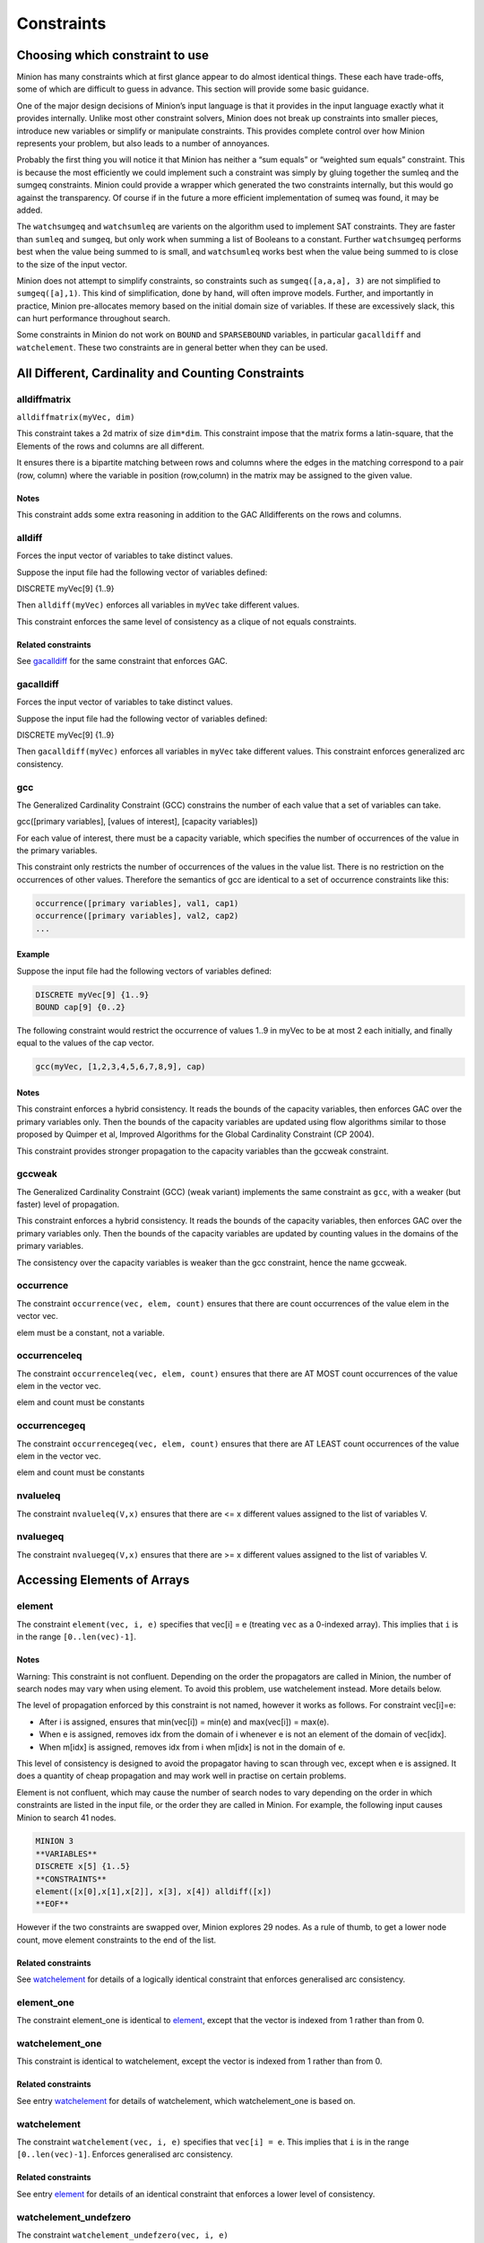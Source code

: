 .. container::
   :name: constraints

-----------
Constraints
-----------

Choosing which constraint to use
--------------------------------

Minion has many constraints which at first glance appear to do almost
identical things. These each have trade-offs, some of which are
difficult to guess in advance. This section will provide some basic
guidance.

One of the major design decisions of Minion’s input language is that it
provides in the input language exactly what it provides internally.
Unlike most other constraint solvers, Minion does not break up
constraints into smaller pieces, introduce new variables or simplify or
manipulate constraints. This provides complete control over how Minion
represents your problem, but also leads to a number of annoyances.

Probably the first thing you will notice it that Minion has neither a
“sum equals” or “weighted sum equals” constraint. This is because the
most efficiently we could implement such a constraint was simply by
gluing together the sumleq and the sumgeq constraints. Minion could
provide a wrapper which generated the two constraints internally, but
this would go against the transparency. Of course if in the future a
more efficient implementation of sumeq was found, it may be added.

The ``watchsumgeq`` and ``watchsumleq`` are varients on the algorithm
used to implement SAT constraints. They are faster than ``sumleq`` and
``sumgeq``, but only work when summing a list of Booleans to a constant.
Further ``watchsumgeq`` performs best when the value being summed to is
small, and ``watchsumleq`` works best when the value being summed to is
close to the size of the input vector.

Minion does not attempt to simplify constraints, so constraints such as
``sumgeq([a,a,a], 3)`` are not simplified to ``sumgeq([a],1)``. This
kind of simplification, done by hand, will often improve models.
Further, and importantly in practice, Minion pre-allocates memory based
on the initial domain size of variables. If these are excessively slack,
this can hurt performance throughout search.

Some constraints in Minion do not work on ``BOUND`` and ``SPARSEBOUND``
variables, in particular ``gacalldiff`` and ``watchelement``. These two
constraints are in general better when they can be used.

All Different, Cardinality and Counting Constraints
---------------------------------------------------

alldiffmatrix
^^^^^^^^^^^^^

``alldiffmatrix(myVec, dim)``

This constraint takes a 2d matrix of size ``dim*dim``.
This constraint impose that the matrix forms a latin-square, that the Elements
of the rows and columns are all different.

It ensures there is a bipartite matching between rows
and columns where the edges in the matching correspond to a pair (row,
column) where the variable in position (row,column) in the matrix may be
assigned to the given value.


Notes
"""""

This constraint adds some extra reasoning in addition to the GAC
Alldifferents on the rows and columns.


alldiff
^^^^^^^^

Forces the input vector of variables to take distinct values.

Suppose the input file had the following vector of variables defined:

DISCRETE myVec[9] {1..9}

Then ``alldiff(myVec)`` enforces all variables in ``myVec`` take different values.

This constraint enforces the same level of consistency as a clique of not equals
constraints.

Related constraints
"""""""""""""""""""

See `gacalldiff <#gacalldiff>`__ for the same constraint that enforces
GAC.



gacalldiff
^^^^^^^^^^

Forces the input vector of variables to take distinct values.

Suppose the input file had the following vector of variables defined:

DISCRETE myVec[9] {1..9}

Then ``gacalldiff(myVec)`` enforces all variables in ``myVec`` take different values.
This constraint enforces generalized arc consistency.


gcc
^^^

The Generalized Cardinality Constraint (GCC) constrains the number of
each value that a set of variables can take.

gcc([primary variables], [values of interest], [capacity variables])

For each value of interest, there must be a capacity variable, which
specifies the number of occurrences of the value in the primary
variables.

This constraint only restricts the number of occurrences of the values
in the value list. There is no restriction on the occurrences of other
values. Therefore the semantics of gcc are identical to a set of
occurrence constraints like this:

.. code-block::

	occurrence([primary variables], val1, cap1)
	occurrence([primary variables], val2, cap2)
	...

Example
"""""""

Suppose the input file had the following vectors of variables defined:

.. code-block::
	
	DISCRETE myVec[9] {1..9}
	BOUND cap[9] {0..2}

The following constraint would restrict the occurrence of values 1..9 in
myVec to be at most 2 each initially, and finally equal to the values of
the cap vector.

.. code-block::

	gcc(myVec, [1,2,3,4,5,6,7,8,9], cap)

.. _notes-5:

Notes
"""""

This constraint enforces a hybrid consistency. It reads the bounds of
the capacity variables, then enforces GAC over the primary variables
only. Then the bounds of the capacity variables are updated using flow
algorithms similar to those proposed by Quimper et al, Improved
Algorithms for the Global Cardinality Constraint (CP 2004).

This constraint provides stronger propagation to the capacity variables
than the gccweak constraint.


gccweak
^^^^^^^^

The Generalized Cardinality Constraint (GCC) (weak variant) implements
the same constraint as ``gcc``, with a weaker (but faster) level
of propagation.

This constraint enforces a hybrid consistency. It reads the bounds of
the capacity variables, then enforces GAC over the primary variables
only. Then the bounds of the capacity variables are updated by counting
values in the domains of the primary variables.

The consistency over the capacity variables is weaker than the gcc
constraint, hence the name gccweak.



occurrence
^^^^^^^^^^

The constraint ``occurrence(vec, elem, count)`` ensures that there are count occurrences of the value elem in the vector
vec.

elem must be a constant, not a variable.

occurrenceleq
^^^^^^^^^^^^^

The constraint ``occurrenceleq(vec, elem, count)`` ensures that there are AT MOST count occurrences of the value elem in
the vector vec.

elem and count must be constants


occurrencegeq
^^^^^^^^^^^^^

The constraint ``occurrencegeq(vec, elem, count)`` ensures that there are AT LEAST count occurrences of the value elem in
the vector vec.

elem and count must be constants


nvalueleq
^^^^^^^^^

The constraint ``nvalueleq(V,x)`` ensures that there are <= x different values assigned to the list of
variables V.

nvaluegeq
^^^^^^^^^

The constraint ``nvaluegeq(V,x)`` ensures that there are >= x different values assigned to the list of
variables V.


Accessing Elements of Arrays
----------------------------


element
^^^^^^^

The constraint ``element(vec, i, e)`` specifies that 
vec[i] = e (treating ``vec`` as a 0-indexed array). This implies that ``i`` is in the range ``[0..len(vec)-1]``.

.. _notes-1:

Notes
"""""

Warning: This constraint is not confluent. Depending on the order the
propagators are called in Minion, the number of search nodes may vary
when using element. To avoid this problem, use watchelement instead.
More details below.

The level of propagation enforced by this constraint is not named,
however it works as follows. For constraint vec[i]=e:

-  After i is assigned, ensures that min(vec[i]) = min(e) and
   max(vec[i]) = max(e).
-  When e is assigned, removes idx from the domain of i whenever e is
   not an element of the domain of vec[idx].
-  When m[idx] is assigned, removes idx from i when m[idx] is not in the
   domain of e.

This level of consistency is designed to avoid the propagator having to
scan through vec, except when e is assigned. It does a quantity of cheap
propagation and may work well in practise on certain problems.

Element is not confluent, which may cause the number of search nodes to
vary depending on the order in which constraints are listed in the input
file, or the order they are called in Minion. For example, the following
input causes Minion to search 41 nodes.

.. code-block::

	MINION 3
	**VARIABLES**
	DISCRETE x[5] {1..5}
	**CONSTRAINTS**
	element([x[0],x[1],x[2]], x[3], x[4]) alldiff([x]) 
	**EOF**

However if the two constraints are swapped over, Minion explores 29
nodes. As a rule of thumb, to get a lower node count, move element
constraints to the end of the list.

Related constraints
"""""""""""""""""""

See `watchelement <#watchelement>`__ for details of a logically identical
constraint that enforces generalised arc consistency.

element_one
^^^^^^^^^^^

The constraint element_one is identical to `element <#element>`__, except that the
vector is indexed from 1 rather than from 0.



watchelement_one
^^^^^^^^^^^^^^^^

This constraint is identical to watchelement, except the vector is
indexed from 1 rather than from 0.

Related constraints
"""""""""""""""""""

See entry `watchelement <#watchelement>`__ for details of watchelement,
which watchelement_one is based on.

watchelement
^^^^^^^^^^^^

The constraint ``watchelement(vec, i, e)`` specifies that ``vec[i] = e``. This implies that
``i`` is in the range ``[0..len(vec)-1]``. Enforces generalised arc consistency.

Related constraints
"""""""""""""""""""

See entry `element <#element>`__ for details of an identical constraint
that enforces a lower level of consistency.

watchelement_undefzero
^^^^^^^^^^^^^^^^^^^^^^

The constraint ``watchelement_undefzero(vec, i, e)``

specifies that, in any solution, either:

- vec[i] = e and i is in the range [0 .. len(v)-1]
- i is outside the index range of vec, and e = 0

This differs from watchelement (and element) which are false if i is outside the
index range of vec.

In general, use watchelement unless you have a special reason to use
this constraint!


Arithmetic Constraints
----------------------

difference
^^^^^^^^^^

The constraint ``difference(x,y,z)`` ensures that z=|y-x|. This constraint achieves bounds consistency


eq
^^^^

``eq(x,y)`` ensures that ``x=y``. This constraint implements bounds consistency.

Related constraints
"""""""""""""""""""

`minuseq <#minuseq-1>`__

minuseq
^^^^^^^

``minuseq(x,y)`` ensures that ``x=-y``. The constraint implements bounds consistency.

Related constraints
"""""""""""""""""""

`eq <#eq-1>`__

diseq
^^^^^

``diseq(x,y)`` ensures that ``x`` is not equal ``y``. Achieves arc consistency.

ineq
^^^^

The constraint ``ineq(x, y, k)`` ensures that ``x <= y + k`` in any solution.
Minion has no strict inequality (<) constraints. However x < y can be
achieved by ``ineq(x, y, -1)``

watchless
^^^^^^^^^

The constraint watchless(x,y) ensures that x is less than y.

Related constraints
"""""""""""""""""""

   `ineq <#ineq>`__


abs
^^^

The constraint ``abs(x,y)`` makes sure that ``x=|y|``, i.e. x is the absolute value of y.


max
^^^^^^^^

The constraint ``max(vec, x)`` ensures that ``x`` is equal to the maximum value of any variable in ``vec``.

Related constraints
"""""""""""""""""""

See `min <#min>`__ for the opposite constraint.

min
^^^^^^^^

The constraint ``min(vec, x)`` ensures that ``x`` is equal to the minimum value of any variable in ``vec``.

Related constraints
"""""""""""""""""""

See `max <#max>`__ for the opposite constraint.




div
^^^^^^^^

The constraint ``div(x,y,z)``

ensures that floor(x/y)=z.

For example,

- 10/3 = 3
- (-10)/3 = -4
- 10/(-3) = -4
- (-10)/(-3) = 3

div and mod satisfy together the condition that:

y*(x/y) + x % y = x

The constraint is always false when y = 0



div_undefzero
^^^^^^^^^^^^^

The constraint ``div_undefzero(x,y,z)``

is the same as ``div`` (it ensures that floor(x/y)=z) except the constraint
is always true when y = 0, instead of false.

This constraint exists for certain special requirements. In general, if
you are unsure what constraint to use, then what you want is a plain div
constraint!


modulo
^^^^^^

The constraint ``modulo(x,y,z)`` ensures that x%y=z i.e. z is the remainder of dividing x by y. For
negative values, we ensure that:

y(x/y) + x%y = x

To be fully concrete, here are some examples:

- 3 % 5 = 3
- -3 % 5 = 2
- 3 % -5 = -2
- -3 % -5 = -3


mod_undefzero
^^^^^^^^^^^^^

The constraint ``mod_undefzero(x,y,z)`` is the same as ``modulo`` except the constraint is always true when y = 0,
instead of false.

This constraint exists for certain special requirements. In general, if
you are unsure what constraint to use, then what you want is a plain mod
constraint!


product
^^^^^^^^

The constraint ``product(x,y,z)`` ensures that ``z=x*y`` in any solution.

This constraint can be used for (and, in fact, has a specialised
implementation for) achieving boolean AND, i.e. x & y=z can be modelled
as ``product(x,y,z)``

The general constraint achieves bounds generalised arc consistency for
positive numbers.

pow
^^^^^^^^

The constraint ``pow(x,y,z)``

ensures that x^y=z.

This constraint is only available for positive domains x, y and z.


sumleq
^^^^^^^^

The constraint ``sumleq(vec, c)`` ensures that sum(vec) <= c.

sumgeq
^^^^^^^^

The constraint ``sumgeq(vec, c)``


weightedsumleq
^^^^^^^^^^^^^^

The constraint ``weightedsumleq(constantVec, varVec, total)``

ensures that constantVec.varVec <= total, where constantVec.varVec is
the scalar dot product of constantVec and varVec.


weightedsumgeq
^^^^^^^^^^^^^^

The constraint ``weightedsumgeq(constantVec, varVec, total)`` ensures that constantVec.varVec >= total, where constantVec.varVec is
the scalar dot product of constantVec and varVec.



Table constraints
-----------------


table
^^^^^^^^

An extensional constraint that enforces GAC. The constraint is specified
via a list of tuples.

The variables used in the constraint have to be BOOL or DISCRETE
variables. Other types are not supported.

To specify a constraint over 3 variables that allows assignments
(0,0,0), (1,0,0), (0,1,0) or (0,0,1) do the following.

1) Add a tuplelist to the `**TUPLELIST**` section, e.g.


.. code-block::

	**TUPLELIST**
	myext 4 3
	0 0 0
	1 0 0
	0 1 0
	0 0 1

N.B. the number 4 is the number of tuples in the constraint, the number
3 is the -arity.

2) Add a table constraint to the **CONSTRAINTS** section, e.g.:

.. code-block::

	**CONSTRAINTS** 
	table(myvec, myext)

and now the variables of myvec will satisfy the constraint myext.

The constraints extension can also be specified in the constraint
definition, e.g.:

``table(myvec, {<0,0,0>,<1,0,0>,<0,1,0>,<0,0,1>})``

negativetable
^^^^^^^^^^^^^

An extensional constraint that enforces GAC. The constraint is specified
via a list of disallowed tuples.

See ``table`` for how to specify a table constraint in minion input. The only
difference for negativetable is that the specified tuples are
disallowed.



gacschema
^^^^^^^^^

An extensional constraint that enforces GAC. The constraint is specified
via a list of tuples.

The format, and usage of gacschema, is identical to the 'table'
constraint. It is difficult to predict which out of 'table' and
'gacschema' will be faster for any particular problem.



haggisgac-stable
^^^^^^^^^^^^^^^^

An extensional constraint that enforces GAC. haggisgac-stable is a
variant of haggisgac which uses less memory in some cases, and can also
be faster (or slower). The input is identical to haggisgac.

Related constraints
"""""""""""""""""""

`haggisgac <#haggisgac>`__

haggisgac
^^^^^^^^^

An extensional constraint that enforces GAC. This constraint make uses
of 'short tuples', which allow some values to be marked as don't care.
When this allows the set of tuples to be reduced in size, this leads to
performance gains.

The variables used in the constraint have to be BOOL or DISCRETE
variables. Other types are not supported.

Example
"""""""

Consider the constraint 'min([x1,x2,x3],x4)'' on Booleans variables
x1,x2,x3,x4.

Represented as a TUPLELIST for a table or gacschema constraint, this
would look like:

.. code-block::

	**TUPLELIST** mycon 8 4
	0 0 0 0
	0 0 1 0
	0 1 0 0
	0 1 1 0
	1 0 0 0
	1 0 1 0
	1 1 0 0
	1 1 1 1

Short tuples give us a way of shrinking this list. Short tuples consist
of pairs (x,y), where x is a varible position, and y is a value for that
variable. For example, `[(0,0),(3,0)]` Represents "if the variable at index 0 is 0,
and the variable at index 3 is 0, then the constraint is true".

This allows us to represent our constraint as follows:

.. code-block::

	**SHORTTUPLELIST**
	mycon 4
	[(0,0),(3,0)]
	[(1,0),(3,0)]
	[(2,0),(3,0)]
	[(0,1),(1,1),(2,1),(3,1)]

Note that some tuples are double-represented here. The first 3 short
tuples all allow the assignment ``0 0 0 0``. This is fine. The important
thing for efficency is to try to give a small list of short tuples.

We use this tuple by writing ``haggisgac([x1,x2,x3,x4], mycon)`` and now the variables [x1,x2,x3,x4] will satisfy the constraint mycon.

mddc
^^^^

MDDC (mddc) is an implementation of MDDC(sp) by Cheng and Yap. It
enforces GAC on a constraint using a multi-valued decision diagram
(MDD).

The MDD required for the propagator is constructed from a set of
satisfying tuples. The constraint has the same syntax as 'table' and can
function as a drop-in replacement.

For examples on how to call it, see the help for 'table'. Substitute
'mddc' for 'table'. This constraint enforces generalized arc consistency.

negativemddc
^^^^^^^^^^^^

Negative MDDC (negativemddc) is an implementation of MDDC(sp) by Cheng
and Yap. It enforces GAC on a constraint using a multi-valued decision
diagram (MDD).

The MDD required for the propagator is constructed from a set of
unsatisfying (negative) tuples. The constraint has the same syntax as
'negativetable' and can function as a drop-in replacement.
This constraint enforces generalized arc consistency.


lighttable
^^^^^^^^^^

An extensional constraint that enforces GAC. The constraint is specified
via a list of tuples. lighttable is a variant of the table constraint
that is stateless and potentially faster for small constraints.

For full documentation, see the help for the table constraint.

shortctuplestr2 
^^^^^^^^^^^^^^^

This constraint extends the ShortSTR2 algorithm to support short
c-tuples (that is, short tuples which contain can contain more than one
domain value per constraint).

.. _example-7:

Example
"""""""

Input format is similar to that used by other short tuple constraints,
such as haggisgac or shortstr2. Refer to the haggisgac and
shorttuplelist pages for more information.

The important change is that more than one literal may be given for each
variable. Variables which are not mentioned are assumed to be allowed to
take any value. For example,

.. code-block::

	**SHORTTUPLELIST**
	mycon 4
	[(0,0),(0,1),(3,0)]
	[(1,0),(1,2),(3,0)]
	[(2,0),(3,0),(3,1)]
	[(0,1),(1,1),(2,1),(3,1)]

	**CONSTRAINTS**
	shortctuplestr2([x1,x2,x3,x4], mycon)

This constraint enforces generalized arc consistency.

shortstr2
^^^^^^^^^

ShortSTR2 is the algorithm described in the IJCAI 2013 paper by
Jefferson and Nightingale. It is an extension of STR2+ by Christophe
Lecoutre, adapted f

Input format is exactly the same as haggisgac. Refer to the haggisgac
and shorttuplelist pages for more information.

This constraint enforces generalized arc consistency.

str2plus
^^^^^^^^

str2plus is an implementation of the STR2+ algorithm by Christophe
Lecoutre.

str2plus is invoked in the same way as other table constraints, such
as table and mddc.

This constraint enforces generalized arc consistency.


Lexicographic Ordering
----------------------

lexleq[rv]
^^^^^^^^^^

The constraint ``lexleq[rv](vec0, vec1)`` takes two vectors vec0 and vec1 of the same length and ensures that
vec0 is lexicographically less than or equal to vec1 in any solution.

This constraint achieves GAC even when some variables are repeated in
vec0 and vec1. However, the extra propagation this achieves is rarely
worth the extra work.

Related constraints
"""""""""""""""""""

See `lexleq[quick] <>`__ for a much faster logically identical
constraint, with lower propagation.

lexless
^^^^^^^

The constraint ``lexless(vec0, vec1)`` takes two vectors vec0 and vec1 of the same length and ensures that vec0
is lexicographically less than vec1 in any solution. This constraint maintains GAC.

Related constraints
"""""""""""""""""""

See `lexleq <#lexleq>`__ for a similar constraint with non-strict
lexicographic inequality.

lexleq
^^^^^^

The constraint ``lexleq(vec0, vec1)`` takes two vectors vec0 and vec1 of the same length and ensures that vec0
is lexicographically less than or equal to vec1 in any solution. This constraints achieves GAC.

Related constraints
"""""""""""""""""""

See `lexless <#lexless>`__ for a similar constraint with strict
lexicographic inequality.



litsumgeq
^^^^^^^^^

The constraint litsumgeq(vec1, vec2, c) ensures that there exists at
least c distinct indices i such that vec1[i] = vec2[i].

.. _notes-20:

Notes
"""""

A SAT clause {x,y,z} can be created using:

   litsumgeq([x,y,z],[1,1,1],1)

Note also that this constraint is more efficient for smaller values of
c. For large values consider using watchsumleq.

This constraint is not reifiable.

Related constraints
"""""""""""""""""""

   `watchsumleq <#watchsumleq>`__ `watchsumgeq <#watchsumgeq>`__


Constraints which operate on other Constraints
----------------------------------------------

The input language of Minion is mostly "flat". There are a number of constraints which do accept
other constraints as arguments, which are given in this section.

watched-and
^^^^^^^^^^^

The constraint ``watched-and({C1,...,Cn})`` ensures that the constraints C1,...,Cn are all true.

Conjunctions of constraints may seem pointless, bearing in mind that a CSP is simply a conjunction of
constraints already! ``watched-and`` is provided to use with other nested constraint, for example in a
reification: ``reify(watched-and({...}),r)``

Related constraints
"""""""""""""""""""

   `watched-or <#watched-or>`__


watched-or
^^^^^^^^^^

The constraint ``watched-or({C1,...,Cn})`` ensures that at least one of the constraints C1,...,Cn is true.

Related constraints
"""""""""""""""""""

   `watched-and <#watched-and>`__

   
reify and reifyimply
^^^^^^^^^^^^^^^^^^^^

Reification is provided in two forms: reify and reifyimply.

   ``reify(constraint, r)`` where r is a 0/1 var

ensures that r is set to 1 if and only if constraint is satisfied. That
is, if r is 0 the constraint must NOT be satisfied; and if r is 1 it
must be satisfied as normal. Conversely, if the constraint is satisfied
then r must be 1, and if not then r must be 0.

   ``reifyimply(constraint, r)``

only checks that if r is set to 1 then constraint must be satisfied. If
r is not 1, constraint may be either satisfied or unsatisfied.
Furthermore r is never set by propagation, only by search; that is,
satisfaction of constraint does not affect the value of r.

All constraints are reifyable and reifyimplyable, except where explictly stated.


Matrix Constraints
------------------

watchsumgeq
^^^^^^^^^^^

The constraint ``watchsumgeq(vec, c)`` ensures that sum(vec) >= c, for a list of 0/1 variables ``vec``.

For this constraint, small values of c are more efficient. This is equivalent to ``litsumgeq(vec, [1,...,1], c)``, but faster.


Related constraints
"""""""""""""""""""

   `watchsumleq <#watchsumleq>`__ `litsumgeq <#litsumgeq>`__

watchsumleq
^^^^^^^^^^^

The constraint ``watchsumleq(vec, c)`` ensures that sum(vec) <= c, for a list of 0/1 variables ``vec``.


Equivalent to litsumgeq([vec1,...,vecn], [0,...,0], n-c) but faster for large values of ``c``.

Related constraints
"""""""""""""""""""

   `watchsumgeq <#watchsumgeq>`__ `litsumgeq <#litsumgeq>`__

hamming
^^^^^^^

The constraint ``hamming(X,Y,c)`` ensures that the hamming distance between X and Y is at least c. That
is, that the size of the set {i \| X[i] != y[i]} is greater than or
equal to c.

watchvecneq
^^^^^^^^^^^

The constraint watchvecneq(A, B)

ensures that A and B are not the same vector, i.e., there exists some
index i such that A[i] != B[i].


Unary constraints
-----------------


w-inrange
^^^^^^^^^

The constraint w-inrange(x, [a,b]) ensures that a <= x <= b.

w-inset
^^^^^^^^

The constraint w-inset(x, [a1,...,an]) ensures that x belongs to the set
{a1,..,an}.

w-literal
^^^^^^^^^

The constraint w-literal(x, a) ensures that x=a.

w-notinrange
^^^^^^^^^^^^

The constraint w-notinrange(x, [a,b]) ensures that x < a or b < x.

w-notinset
^^^^^^^^^^

The constraint w-notinset(x, [a1,...,an]) ensures that x does not belong
to the set {a1,..,an}.



w-notliteral
^^^^^^^^^^^^

The constraint w-notliteral(x, a) ensures that x =/= a.

w-inintervalset
^^^^^^^^^^^^^^^

The constraint w-inintervalset(x, [a1,a2, b1,b2, ... ]) ensures that the
value of x belongs to one of the intervals {a1,...,a2}, {b1,...,b2} etc.
The list of intervals must be given in numerical order.
